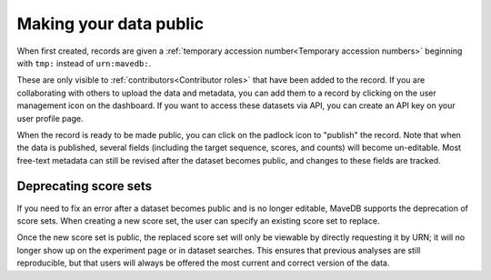Making your data public
==================================

When first created, records are given a :ref:`temporary accession number<Temporary accession numbers>`
beginning with ``tmp:`` instead of ``urn:mavedb:``.

These are only visible to :ref:`contributors<Contributor roles>` that have been added to the record.
If you are collaborating with others to upload the data and metadata,
you can add them to a record by clicking on the user management icon on the dashboard.
If you want to access these datasets via API, you can create an API key on your user profile page.

When the record is ready to be made public, you can click on the padlock icon to "publish" the record.
Note that when the data is published, several fields (including the target sequence, scores, and counts)
will become un-editable.
Most free-text metadata can still be revised after the dataset becomes public,
and changes to these fields are tracked.

Deprecating score sets
###################################

If you need to fix an error after a dataset becomes public and is no longer editable,
MaveDB supports the deprecation of score sets.
When creating a new score set, the user can specify an existing score set to replace.

Once the new score set is public, the replaced score set will only be viewable by directly requesting it by URN;
it will no longer show up on the experiment page or in dataset searches.
This ensures that previous analyses are still reproducible,
but that users will always be offered the most current and correct version of the data.

